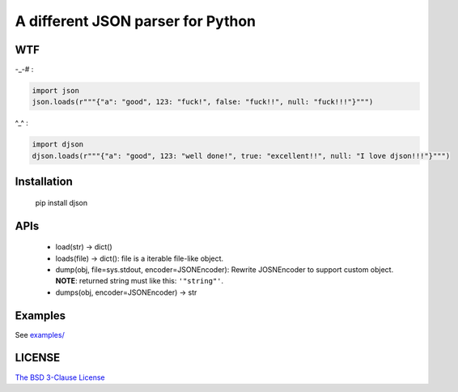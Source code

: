A different JSON parser for Python
==================================

.. image:: https://img.shields.io/travis/damnever/djson.svg?style=flat-square
    :target: https://travis-ci.org/damnever/djson

.. image:: https://img.shields.io/pypi/v/djson.svg?style=flat-square
    :target: https://pypi.python.org/pypi/djson


WTF
---

-_-# :

.. code:: python

    import json
    json.loads(r"""{"a": "good", 123: "fuck!", false: "fuck!!", null: "fuck!!!"}""")



^_^ :

.. code:: python

    import djson
    djson.loads(r"""{"a": "good", 123: "well done!", true: "excellent!!", null: "I love djson!!!"}""")



Installation
------------

    pip install djson



APIs
----

 - load(str) -> dict()
 - loads(file) -> dict(): file is a iterable file-like object.
 - dump(obj, file=sys.stdout, encoder=JSONEncoder): Rewrite JOSNEncoder to support custom object. **NOTE**: returned string must like this: ``'"string"'``.
 - dumps(obj, encoder=JSONEncoder) -> str


Examples
--------

See `examples/ <https://github.com/Damnever/djson/tree/master/examples>`_


LICENSE
-------

`The BSD 3-Clause License <https://github.com/Damnever/pigar/blob/master/LICENSE>`_
